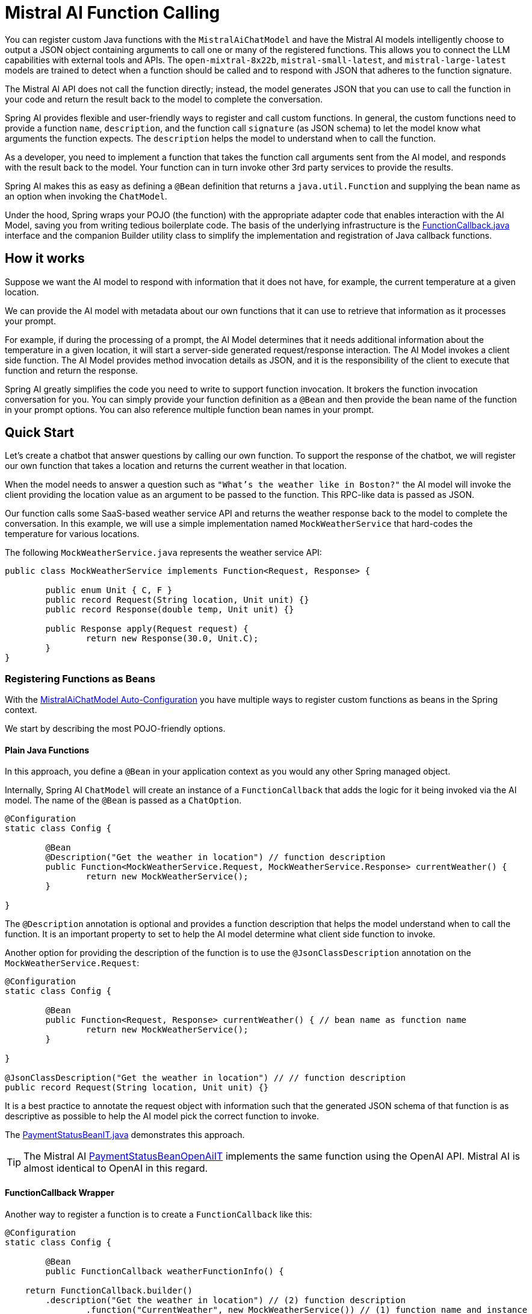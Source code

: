 = Mistral AI Function Calling

You can register custom Java functions with the `MistralAiChatModel` and have the Mistral AI models intelligently choose to output a JSON object containing arguments to call one or many of the registered functions.
This allows you to connect the LLM capabilities with external tools and APIs.
The `open-mixtral-8x22b`, `mistral-small-latest`, and `mistral-large-latest` models are trained to detect when a function should be called and to respond with JSON that adheres to the function signature.

The Mistral AI API does not call the function directly; instead, the model generates JSON that you can use to call the function in your code and return the result back to the model to complete the conversation.

Spring AI provides flexible and user-friendly ways to register and call custom functions.
In general, the custom functions need to provide a function `name`,  `description`, and the function call `signature` (as JSON schema) to let the model know what arguments the function expects.
The `description` helps the model to understand when to call the function.

As a developer, you need to implement a function that takes the function call arguments sent from the AI model, and responds with the result back to the model.
Your function can in turn invoke other 3rd party services to provide the results.

Spring AI makes this as easy as defining a `@Bean` definition that returns a `java.util.Function` and supplying the bean name as an option when invoking the `ChatModel`.

Under the hood, Spring wraps your POJO (the function) with the appropriate adapter code that enables interaction with the AI Model, saving you from writing tedious boilerplate code.
The basis of the underlying infrastructure is the link:https://github.com/spring-projects/spring-ai/blob/main/spring-ai-core/src/main/java/org/springframework/ai/model/function/FunctionCallback.java[FunctionCallback.java] interface and the companion Builder utility class to simplify the implementation and registration of Java callback functions.

== How it works

Suppose we want the AI model to respond with information that it does not have, for example, the current temperature at a given location.

We can provide the AI model with metadata about our own functions that it can use to retrieve that information as it processes your prompt.

For example, if during the processing of a prompt, the AI Model determines that it needs additional information about the temperature in a given location, it will start a server-side generated request/response interaction. The AI Model invokes a client side function.
The AI Model provides method invocation details as JSON, and it is the responsibility of the client to execute that function and return the response.

Spring AI greatly simplifies the code you need to write to support function invocation.
It brokers the function invocation conversation for you.
You can simply provide your function definition as a `@Bean` and then provide the bean name of the function in your prompt options.
You can also reference multiple function bean names in your prompt.

== Quick Start

Let's create a chatbot that answer questions by calling our own function.
To support the response of the chatbot, we will register our own function that takes a location and returns the current weather in that location.

When the model needs to answer a question such as `"What’s the weather like in Boston?"` the AI model will invoke the client providing the location value as an argument to be passed to the function. This RPC-like data is passed as JSON.

Our function calls some SaaS-based weather service API and returns the weather response back to the model to complete the conversation.
In this example, we will use a simple implementation named `MockWeatherService` that hard-codes the temperature for various locations.

The following `MockWeatherService.java` represents the weather service API:

[source,java]
----
public class MockWeatherService implements Function<Request, Response> {

	public enum Unit { C, F }
	public record Request(String location, Unit unit) {}
	public record Response(double temp, Unit unit) {}

	public Response apply(Request request) {
		return new Response(30.0, Unit.C);
	}
}
----

=== Registering Functions as Beans

With the link:../mistralai-chat.html#_auto_configuration[MistralAiChatModel Auto-Configuration] you have multiple ways to register custom functions as beans in the Spring context.

We start by describing the most POJO-friendly options.

==== Plain Java Functions

In this approach, you define a `@Bean` in your application context as you would any other Spring managed object.

Internally, Spring AI `ChatModel` will create an instance of a `FunctionCallback` that adds the logic for it being invoked via the AI model.
The name of the `@Bean` is passed as a `ChatOption`.

[source,java]
----
@Configuration
static class Config {

	@Bean
	@Description("Get the weather in location") // function description
	public Function<MockWeatherService.Request, MockWeatherService.Response> currentWeather() {
		return new MockWeatherService();
	}

}
----

The `@Description` annotation is optional and provides a function description that helps the model understand when to call the function.
It is an important property to set to help the AI model determine what client side function to invoke.

Another option for providing the description of the function is to use the `@JsonClassDescription` annotation on the `MockWeatherService.Request`:

[source,java]
----
@Configuration
static class Config {

	@Bean
	public Function<Request, Response> currentWeather() { // bean name as function name
		return new MockWeatherService();
	}

}

@JsonClassDescription("Get the weather in location") // // function description
public record Request(String location, Unit unit) {}
----

It is a best practice to annotate the request object with information such that the generated JSON schema of that function is as descriptive as possible to help the AI model pick the correct function to invoke.

The link:https://github.com/spring-projects/spring-ai/blob/main/spring-ai-spring-boot-autoconfigure/src/test/java/org/springframework/ai/autoconfigure/mistralai/tool/PaymentStatusBeanIT.java[PaymentStatusBeanIT.java] demonstrates this approach.

TIP: The Mistral AI link:https://github.com/spring-projects/spring-ai/blob/main/spring-ai-spring-boot-autoconfigure/src/test/java/org/springframework/ai/autoconfigure/mistralai/tool/PaymentStatusBeanOpenAiIT.java[PaymentStatusBeanOpenAiIT] implements the same function using the OpenAI API.
Mistral AI is almost identical to OpenAI in this regard.

==== FunctionCallback Wrapper

Another way to register a function is to create a `FunctionCallback` like this:

[source,java]
----
@Configuration
static class Config {

	@Bean
	public FunctionCallback weatherFunctionInfo() {

    return FunctionCallback.builder()
        .description("Get the weather in location") // (2) function description
		.function("CurrentWeather", new MockWeatherService()) // (1) function name and instance
		.inputType(MockWeatherService.Request.class) // (3) function signature
        .build();
	}

}
----

It wraps the 3rd party `MockWeatherService` function and registers it as a `CurrentWeather` function with the `MistralAiChatModel`.
It also provides a description (2) and the function signature (3) to let the model know what arguments the function expects.

NOTE: By default, the response converter performs a JSON serialization of the Response object.

NOTE: The `FunctionCallback` internally resolves the function call signature based on the `MockWeatherService.Request` class.

=== Specifying functions in Chat Options

To let the model know and call your `CurrentWeather` function you need to enable it in your prompt requests:

[source,java]
----
MistralAiChatModel chatModel = ...

UserMessage userMessage = new UserMessage("What's the weather like in Paris?");

ChatResponse response = this.chatModel.call(new Prompt(this.userMessage,
		MistralAiChatOptions.builder().withFunction("CurrentWeather").build())); // Enable the function

logger.info("Response: {}", response);
----

// NOTE: You can have multiple functions registered in your `ChatModel` but only those enabled in the prompt request will be considered for the function calling.

The above user question will trigger 3 calls to the `CurrentWeather` function (one for each city) and the final response will be something like this:

=== Register/Call Functions with Prompt Options

In addition to the auto-configuration, you can register callback functions, dynamically, with your `Prompt` requests:

[source,java]
----
MistralAiChatModel chatModel = ...

UserMessage userMessage = new UserMessage("What's the weather like in Paris?");

var promptOptions = MistralAiChatOptions.builder()
	.withFunctionCallbacks(List.of(FunctionCallback.builder()
        .description("Get the weather in location") // (2) function description
		.function("CurrentWeather", new MockWeatherService()) // (1) function name and instance
		.inputType(MockWeatherService.Request.class) // (3) function signature
        .build())) // function code
	.build();

ChatResponse response = this.chatModel.call(new Prompt(this.userMessage, this.promptOptions));
----

NOTE: The in-prompt registered functions are enabled by default for the duration of this request.

This approach allows to choose dynamically different functions to be called based on the user input.

The https://github.com/spring-projects/spring-ai/blob/main/spring-ai-spring-boot-autoconfigure/src/test/java/org/springframework/ai/autoconfigure/mistralai/tool/PaymentStatusPromptIT.java[PaymentStatusPromptIT.java] integration test provides a complete example of how to register a function with the `MistralAiChatModel` and use it in a prompt request.

== Appendices

=== https://spring.io/blog/2024/03/06/function-calling-in-java-and-spring-ai-using-the-latest-mistral-ai-api[(Blog) Function Calling in Java and Spring AI using the latest Mistral AI API]

=== Mistral AI API Function Calling Flow

The following diagram illustrates the flow of the Mistral AI low-level API for link:https://docs.mistral.ai/guides/function-calling[Function Calling]:

image:mistral-ai-function-calling-flow.jpg[title="Mistral AI API Function Calling Flow", width=800, link=https://docs.mistral.ai/guides/function-calling]

The link:https://github.com/spring-projects/spring-ai/blob/main/models/spring-ai-mistral-ai/src/test/java/org/springframework/ai/mistralai/api/tool/PaymentStatusFunctionCallingIT.java[PaymentStatusFunctionCallingIT.java] provides a complete example on how to use the Mistral AI API function calling.
It is based on the https://docs.mistral.ai/guides/function-calling[Mistral AI Function Calling tutorial].
